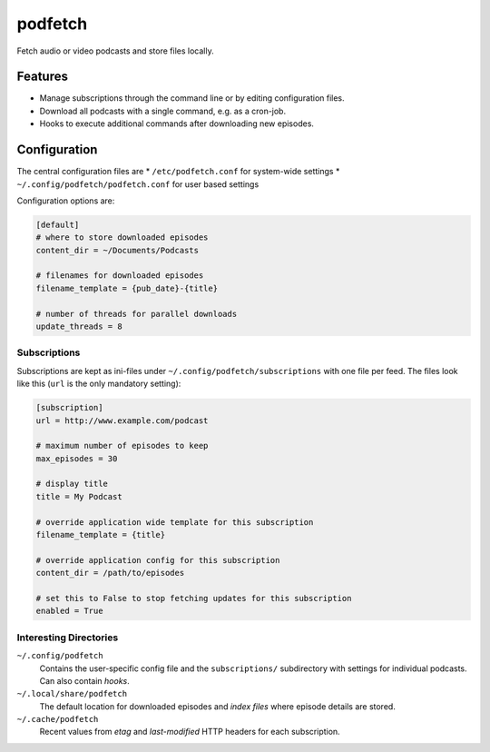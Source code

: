 ########
podfetch
########
Fetch audio or video podcasts and store files locally.

Features
########
- Manage subscriptions through the command line
  or by editing configuration files.
- Download all podcasts with a single command,
  e.g. as a cron-job.
- Hooks to execute additional commands after downloading new episodes.


Configuration
#############
The central configuration files are
* ``/etc/podfetch.conf`` for system-wide settings
* ``~/.config/podfetch/podfetch.conf`` for user based settings

Configuration options are:

.. code:: ini

    [default]
    # where to store downloaded episodes
    content_dir = ~/Documents/Podcasts

    # filenames for downloaded episodes
    filename_template = {pub_date}-{title}

    # number of threads for parallel downloads
    update_threads = 8


Subscriptions
=============
Subscriptions are kept as ini-files under ``~/.config/podfetch/subscriptions``
with one file per feed.
The files look like this (``url`` is the only mandatory setting):

.. code:: ini

    [subscription]
    url = http://www.example.com/podcast

    # maximum number of episodes to keep
    max_episodes = 30

    # display title
    title = My Podcast

    # override application wide template for this subscription
    filename_template = {title}

    # override application config for this subscription
    content_dir = /path/to/episodes

    # set this to False to stop fetching updates for this subscription
    enabled = True


Interesting Directories
=======================
``~/.config/podfetch``
    Contains the user-specific config file
    and the ``subscriptions/`` subdirectory with settings for
    individual podcasts.
    Can also contain *hooks*.

``~/.local/share/podfetch``
    The default location for downloaded episodes
    and *index files* where episode details are stored.

``~/.cache/podfetch``
    Recent values from *etag* and *last-modified* HTTP headers
    for each subscription.
